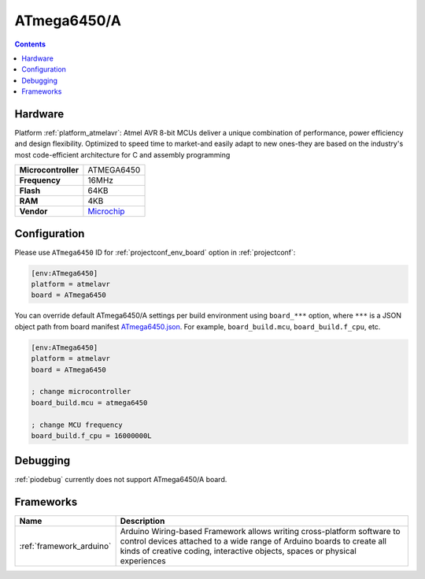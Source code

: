 ..  Copyright (c) 2014-present PlatformIO <contact@platformio.org>
    Licensed under the Apache License, Version 2.0 (the "License");
    you may not use this file except in compliance with the License.
    You may obtain a copy of the License at
       http://www.apache.org/licenses/LICENSE-2.0
    Unless required by applicable law or agreed to in writing, software
    distributed under the License is distributed on an "AS IS" BASIS,
    WITHOUT WARRANTIES OR CONDITIONS OF ANY KIND, either express or implied.
    See the License for the specific language governing permissions and
    limitations under the License.

.. _board_atmelavr_ATmega6450:

ATmega6450/A
============

.. contents::

Hardware
--------

Platform :ref:`platform_atmelavr`: Atmel AVR 8-bit MCUs deliver a unique combination of performance, power efficiency and design flexibility. Optimized to speed time to market-and easily adapt to new ones-they are based on the industry's most code-efficient architecture for C and assembly programming

.. list-table::

  * - **Microcontroller**
    - ATMEGA6450
  * - **Frequency**
    - 16MHz
  * - **Flash**
    - 64KB
  * - **RAM**
    - 4KB
  * - **Vendor**
    - `Microchip <https://www.microchip.com/wwwproducts/en/ATmega6450?utm_source=platformio.org&utm_medium=docs>`__


Configuration
-------------

Please use ``ATmega6450`` ID for :ref:`projectconf_env_board` option in :ref:`projectconf`:

.. code-block:: ini

  [env:ATmega6450]
  platform = atmelavr
  board = ATmega6450

You can override default ATmega6450/A settings per build environment using
``board_***`` option, where ``***`` is a JSON object path from
board manifest `ATmega6450.json <https://github.com/platformio/platform-atmelavr/blob/master/boards/ATmega6450.json>`_. For example,
``board_build.mcu``, ``board_build.f_cpu``, etc.

.. code-block:: ini

  [env:ATmega6450]
  platform = atmelavr
  board = ATmega6450

  ; change microcontroller
  board_build.mcu = atmega6450

  ; change MCU frequency
  board_build.f_cpu = 16000000L

Debugging
---------
:ref:`piodebug` currently does not support ATmega6450/A board.

Frameworks
----------
.. list-table::
    :header-rows:  1

    * - Name
      - Description

    * - :ref:`framework_arduino`
      - Arduino Wiring-based Framework allows writing cross-platform software to control devices attached to a wide range of Arduino boards to create all kinds of creative coding, interactive objects, spaces or physical experiences